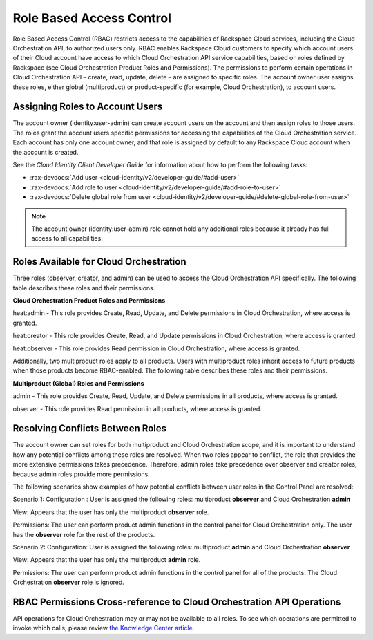=========================
Role Based Access Control
=========================

Role Based Access Control (RBAC) restricts access to the capabilities of Rackspace Cloud services, including the Cloud Orchestration API, to authorized users only. RBAC enables Rackspace Cloud customers to specify which account users of their Cloud account have access to which Cloud Orchestration API service capabilities, based on roles defined by Rackspace (see Cloud Orchestration Product Roles and Permissions). The permissions to perform certain operations in Cloud Orchestration API – create, read, update, delete – are assigned to specific roles. The account owner user assigns these roles, either global (multiproduct) or product-specific (for example, Cloud Orchestration), to account users.

Assigning Roles to Account Users
~~~~~~~~~~~~~~~~~~~~~~~~~~~~~~~~

The account owner (identity:user-admin) can create account users on the account and then assign roles to those users. The roles grant the account users specific permissions for accessing the capabilities of the Cloud Orchestration service. Each account has only one account owner, and that role is assigned by default to any Rackspace Cloud account when the account is created.

See the *Cloud Identity Client Developer Guide* for information about how to perform the following tasks:

-  :rax-devdocs:`Add user <cloud-identity/v2/developer-guide/#add-user>` 

-  :rax-devdocs:`Add role to user <cloud-identity/v2/developer-guide/#add-role-to-user>`

-  :rax-devdocs:`Delete global role from user <cloud-identity/v2/developer-guide/#delete-global-role-from-user>`


.. note::

    The account owner (identity:user-admin) role cannot hold any additional roles because it already has full access to all capabilities.

Roles Available for Cloud Orchestration
~~~~~~~~~~~~~~~~~~~~~~~~~~~~~~~~~~~~~~~

Three roles (observer, creator, and admin) can be used to access the Cloud Orchestration API specifically. The following table describes these roles and their permissions.

**Cloud Orchestration Product Roles and Permissions**

heat:admin - This role provides Create, Read, Update, and Delete permissions in Cloud Orchestration, where access is granted.

heat:creator - This role provides Create, Read, and Update permissions in Cloud Orchestration, where access is granted.

heat:observer - This role provides Read permission in Cloud Orchestration, where access is granted.

Additionally, two multiproduct roles apply to all products. Users with multiproduct roles inherit access to future products when those products become RBAC-enabled. The following table describes these roles and their permissions.

**Multiproduct (Global) Roles and Permissions**

admin - This role provides Create, Read, Update, and Delete permissions in all products, where access is granted.

observer - This role provides Read permission in all products, where access is granted.

Resolving Conflicts Between Roles
~~~~~~~~~~~~~~~~~~~~~~~~~~~~~~~~~

The account owner can set roles for both multiproduct and Cloud Orchestration scope, and it is important to understand how any potential conflicts among these roles are resolved. When two roles appear to conflict, the role that provides the more extensive permissions takes precedence. Therefore, admin roles take precedence over observer and creator roles, because admin roles provide more permissions.

The following scenarios show examples of how potential conflicts between user roles in the Control Panel are resolved:

Scenario 1:
Configuration : User is assigned the following roles: multiproduct **observer** and Cloud Orchestration **admin**

View: Appears that the user has only the multiproduct **observer** role.

Permissions: The user can perform product admin functions in the control panel for Cloud Orchestration only. The user has the **observer** role for the rest of the products.

Scenario 2:
Configuration: User is assigned the following roles: multiproduct **admin** and Cloud Orchestration **observer**

View: Appears that the user has only the multiproduct **admin** role.

Permissions: The user can perform product admin functions in the control panel for all of the products. The Cloud Orchestration **observer** role is ignored.

RBAC Permissions Cross-reference to Cloud Orchestration API Operations
~~~~~~~~~~~~~~~~~~~~~~~~~~~~~~~~~~~~~~~~~~~~~~~~~~~~~~~~~~~~~~~~~~~~~~

API operations for Cloud Orchestration may or may not be available to all roles. To see which operations are permitted to invoke which calls, please review `the Knowledge Center article <http://www.rackspace.com/knowledge_center/article/permissions-matrix-for-next-generation-cloud-servers>`_.
